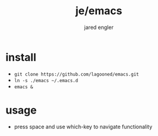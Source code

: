 #+title: je/emacs
#+author: jared engler

* install
- =git clone https://github.com/lagooned/emacs.git=
- =ln -s ./emacs ~/.emacs.d=
- =emacs &=
* usage
- press space and use which-key to navigate functionality
